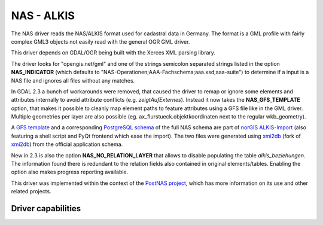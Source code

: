 .. _vector.nas:

NAS - ALKIS
===========

.. shortname:: NAS

The NAS driver reads the NAS/ALKIS format used for cadastral data in
Germany. The format is a GML profile with fairly complex GML3 objects
not easily read with the general OGR GML driver.

This driver depends on GDAL/OGR being built with the Xerces XML parsing
library.

The driver looks for "opengis.net/gml" and one of the strings semicolon
separated strings listed in the option **NAS_INDICATOR** (which defaults
to "NAS-Operationen;AAA-Fachschema;aaa.xsd;aaa-suite") to determine if a
input is a NAS file and ignores all files without any matches.

In GDAL 2.3 a bunch of workarounds were removed, that caused the driver
to remap or ignore some elements and attributes internally to avoid
attribute conflicts (e.g. *zeigtAufExternes*). Instead it now takes the
**NAS_GFS_TEMPLATE** option, that makes it possible to cleanly map
element paths to feature attributes using a GFS file like in the GML
driver. Multiple geometries per layer are also possible (eg.
ax_flurstueck.objektkoordinaten next to the regular wkb_geometry).

A `GFS
template <https://github.com/norBIT/alkisimport/blob/master/alkis-schema.gfs>`__
and a corresponding `PostgreSQL
schema <https://github.com/norBIT/alkisimport/blob/master/alkis-schema.sql>`__
of the full NAS schema are part of `norGIS
ALKIS-Import <http://www.norbit.de/68/>`__ (also featuring a shell
script and PyQt frontend which ease the import). The two files were
generated using `xmi2db <https://github.com/norBIT/xmi2db/>`__ (fork of
`xmi2db <https://github.com/pkorduan/xmi2db>`__) from the official
application schema.

New in 2.3 is also the option **NAS_NO_RELATION_LAYER** that allows to
disable populating the table *alkis_beziehungen*. The information found
there is redundant to the relation fields also contained in original
elements/tables. Enabling the option also makes progress reporting
available.

This driver was implemented within the context of the `PostNAS
project <http://trac.wheregroup.com/PostNAS>`__, which has more
information on its use and other related projects.

Driver capabilities
-------------------

.. supports_georeferencing::

.. supports_virtualio::
